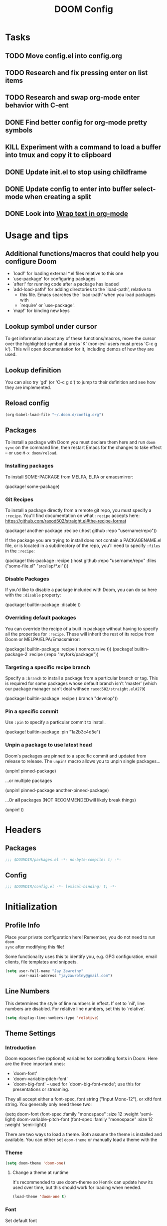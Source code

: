 #+TITLE: DOOM Config
#+PROPERTY: header-args :lexical yes :results silent
#+STARTUP: content


* Tasks
** TODO Move config.el into config.org
** TODO Research and fix pressing enter on list items
** TODO Research and swap org-mode enter behavior with C-ent
** DONE Find better config for org-mode pretty symbols
CLOSED: [2020-10-11 Sun 15:56]
** KILL Experiment with a command to load a buffer into tmux and copy it to clipboard
CLOSED: [2020-10-11 Sun 15:56]
** DONE Update init.el to stop using childframe
** DONE Update config to enter into buffer select-mode when creating a split
** DONE Look into [[file:~/org/roam/20201002230128-wrap_text_in_org_mode.org][Wrap text in org-mode]]


* Usage and tips

** Additional functions/macros that could help you configure Doom

- `load!' for loading external *.el files relative to this one
- `use-package' for configuring packages
- `after!' for running code after a package has loaded
- `add-load-path!' for adding directories to the `load-path', relative to
  - this file. Emacs searches the `load-path' when you load packages with
  - `require' or `use-package'.
- `map!' for binding new keys

** Lookup symbol under cursor

To get information about any of these functions/macros, move the cursor over
  the highlighted symbol at press 'K' (non-evil users must press 'C-c g k').
  This will open documentation for it, including demos of how they are used.

** Lookup definition

You can also try 'gd' (or 'C-c g d') to jump to their definition and see how
  they are implemented.

** Reload config
#+begin_src emacs-lisp :tangle no
(org-babel-load-file "~/.doom.d/config.org")
#+END_SRC

** Packages
To install a package with Doom you must declare them here and run ~doom sync~
on the command line, then restart Emacs for the changes to take effect -- or
use =M-x doom/reload=.


*** Installing packages
To install SOME-PACKAGE from MELPA, ELPA or emacsmirror:

#+BEGIN_EXAMPLE emacs-lisp
(package! some-package)
#+END_EXAMPLE

*** Git Recipes
To install a package directly from a remote git repo, you must specify a
~:recipe~. You'll find documentation on what ~:recipe~ accepts here:
https://github.com/raxod502/straight.el#the-recipe-format

#+BEGIN_EXAMPLE emacs-lisp
(package! another-package
 :recipe (:host github :repo "username/repo"))
#+END_EXAMPLE

If the package you are trying to install does not contain a PACKAGENAME.el
file, or is located in a subdirectory of the repo, you'll need to specify
~:files~ in the ~:recipe~:


#+BEGIN_EXAMPLE emacs-lisp
(package! this-package
 :recipe (:host github :repo "username/repo"
          :files ("some-file.el" "src/lisp/*.el")))
#+END_EXAMPLE

*** Disable Packages
If you'd like to disable a package included with Doom, you can do so here
with the ~:disable~ property:

#+BEGIN_EXAMPLE emacs-lisp
(package! builtin-package :disable t)
#+END_EXAMPLE

*** Overriding default packages
You can override the recipe of a built in package without having to specify
all the properties for ~:recipe~. These will inherit the rest of its recipe
from Doom or MELPA/ELPA/Emacsmirror:

#+BEGIN_EXAMPLE emacs-lisp
(package! builtin-package :recipe (:nonrecursive t))
(package! builtin-package-2 :recipe (:repo "myfork/package"))
#+END_EXAMPLE

*** Targeting a specific recipe branch
Specify a ~:branch~ to install a package from a particular branch or tag.
This is required for some packages whose default branch isn't 'master' (which
our package manager can't deal withsee =raxod502/straight.el#279=)

#+BEGIN_EXAMPLE emacs-lisp
(package! builtin-package :recipe (:branch "develop"))
#+END_EXAMPLE

*** Pin a specific commit
Use ~:pin~ to specify a particular commit to install.

#+BEGIN_EXAMPLE emacs-lisp
(package! builtin-package :pin "1a2b3c4d5e")
#+END_EXAMPLE


*** Unpin a package to use latest head
Doom's packages are pinned to a specific commit and updated from release to
release. The ~unpin!~ macro allows you to unpin single packages...

#+BEGIN_EXAMPLE example
(unpin! pinned-package)
#+END_EXAMPLE

...or multiple packages

#+BEGIN_EXAMPLE emacs-lisp
(unpin! pinned-package another-pinned-package)
#+END_EXAMPLE

...Or *all* packages (NOT RECOMMENDEDwill likely break things)

#+BEGIN_EXAMPLE emacs-lisp
(unpin! t)
#+END_EXAMPLE


* Headers

** Packages
#+begin_src emacs-lisp :tangle packages.el
;;; $DOOMDIR/packages.el -*- no-byte-compile: t; -*-
#+END_SRC

** Config
#+begin_src emacs-lisp
;;; $DOOMDIR/config.el -*- lexical-binding: t; -*-
#+END_SRC


* Initialization

** Profile Info
Place your private configuration here! Remember, you do not need to run ~doom
sync~ after modifying this file!
 
Some functionality uses this to identify you, e.g. GPG configuration, email
clients, file templates and snippets.

#+begin_src emacs-lisp
(setq user-full-name "Jay Zawrotny"
      user-mail-address "jayzawrotny@gmail.com")
#+END_SRC

** Line Numbers
This determines the style of line numbers in effect. If set to `nil', line
numbers are disabled. For relative line numbers, set this to `relative'.

#+begin_src emacs-lisp
(setq display-line-numbers-type 'relative)
#+END_SRC

** Theme Settings

*** Introduction

Doom exposes five (optional) variables for controlling fonts in Doom. Here are
the three important ones:

  + `doom-font'
  + `doom-variable-pitch-font'
  + `doom-big-font' -- used for `doom-big-font-mode'; use this for presentations or streaming.

They all accept either a font-spec, font string ("Input Mono-12"), or xlfd font
string. You generally only need these two:
#+BEGIN_EXAMPLE emacs-lisp
(setq
  doom-font                (font-spec :family "monospace" :size 12 :weight 'semi-light)
  doom-variable-pitch-font (font-spec :family "monospace" :size 12 :weight 'semi-light))
#+END_EXAMPLE

There are two ways to load a theme. Both assume the theme is installed and
available. You can either set =doom-theme= or manually load a theme with the

*** Theme

#+begin_src emacs-lisp
(setq doom-theme 'doom-one)
#+END_SRC

**** Change a theme at runtime

It's recommended to use doom-theme so Henrik can update how its used over time,
but this should work for loading when needed.

#+begin_src emacs-lisp :tangle no
(load-theme 'doom-one t)
#+END_SRC

*** Font

Set default font

#+begin_src emacs-lisp
(setq!
 doom-font                (font-spec :family "operator mono" :size 18 :weight 'medium)
 doom-variable-pitch-font "Bradley Hand-18:bold:normal")
#+END_SRC

Make line numbers brighter

#+begin_src emacs-lisp
(custom-set-faces!
  '(line-number
    :foreground "#888")
  '(line-number-current-line
    :foreground "#ebbd80"))
#+END_SRC



* General var Settings

- What can I say? I'm fussy.

#+begin_src emacs-lisp
(setq
 make-backup-files                   nil
 create-lockfiles                    nil
 uniquify-buffer-name-style          'post-forward-angle-brackets
 +ivy-buffer-preview                 t
 save-interprogram-paste-before-kill t
 enable-local-variables              :all
 evil-move-beyond-eol                t
 evil-split-window-below             t
 evil-vsplit-window-right            t)
#+END_SRC


* Org Initialization

- If you use `org' and don't want your org files in the default location below,
  change `org-directory'. It must be set before org loads!

#+begin_src emacs-lisp
(setq org-directory "~/org/roam")
#+END_SRC


* Utility Macros

** Lisp comment macro
- Similar to Clojure's. Lets you wrap any elisp code without eval'ing it.

#+begin_src emacs-lisp
(defmacro comment (&rest _)
  `nil)
#+END_SRC* Local config

** Sorting collections with reverse arg order for thread macros
#+begin_src emacs-lisp
(defun j/sort (pred errors)
  (sort errors pred))
#+END_SRC

** Get project name
#+begin_src emacs-lisp
(defun j/persp-name ()
  (or (safe-persp-name (get-current-persp))
      "main"))
#+END_SRC

** Run command and return output

#+begin_src emacs-lisp
(defun j/cmd (command &rest args)
  "Run a command and return output"
  (let* (;(args (mapcar #'shell-quote-argument (delq nil args)))
         (cmdstr (if args (apply #'format command args) command))
         (output (get-buffer-create " *cmd stdout*"))
         (errors (get-buffer-create " *cmd stderr*"))
         code)
    (message cmdstr)
    (unwind-protect
        (if (= 0 (setq code (quiet! (shell-command cmdstr output errors))))
            (with-current-buffer output
              (buffer-string))
          (error "[%d] %s $ %s (%s)"
                 code
                 cmdstr
                 (with-current-buffer errors
                   (buffer-string))
                 cmdstr))
      (and (kill-buffer output)
           (kill-buffer errors)))))
#+END_SRC


* Customizations

** Shell script packages :shell:package:

#+begin_src emacs-lisp :tangle packages.el
(package! fish-mode)
(package! elvish-mode)
;;(package! zsh-mode)
#+END_SRC

** SQL Indentation
#+begin_src emacs-lisp :tangle packages.el
(package! sql-indent)
#+END_SRC

** Hydra Paste Cycler
- Cycle through the kill ring on paste - only for p and P in normal mode

#+begin_src emacs-lisp
(defhydra hydra-paste
  (:color red
    :hint nil)
  "\n[%s(length kill-ring-yank-pointer)/%s(length kill-ring)] \
 [_C-j_/_C-k_] cycles through yanked text, [_p_/_P_] pastes the same text \
 above or below. Anything else exits."
  ("C-j" evil-paste-pop)
  ("C-k" evil-paste-pop-next)
  ("p"   evil-paste-after)
  ("P"   evil-paste-before))

(map!
  :after evil
  :nv [remap evil-paste-after] #'hydra-paste/evil-paste-after
  :nv [remap evil-paste-before] #'hydra-paste/evil-paste-before)
#+END_SRC

** Commenting with cmd-;
#+begin_src emacs-lisp
(map! :nv "s-;" #'comment-or-uncomment-region)
#+END_SRC


** Spacemacs window split bindings
#+begin_src emacs-lisp
(map! :map evil-window-map
      "/" #'evil-window-vsplit
      "-" #'evil-window-split
      "x" #'kill-buffer-and-window)
#+END_SRC

** Clojure

*** Install packages

#+begin_src emacs-lisp :tangle packages.el
; (package! anakondo)
(package! inf-clojure)
#+END_SRC

*** General config

#+begin_src emacs-lisp
(use-package! clojure-mode
  :custom (clojure-toplevel-inside-comment-form t))
#+END_SRC

*** Use Anakondo for static linting

#+begin_src emacs-lisp :tangle no
(use-package! anakondo
  :hook (clojure-mode . anakondo-minor-mode))
#+END_SRC

*** Lispy config

#+begin_src emacs-lisp
(map!
  :after lispy
  :map lispy-mode-map-lispy
  "[" #'lispy-brackets
  "]" #'lispy-right-nostring
  "}" #'lispy-right-nostring)

(map!
  :after lispy
  :mode lispy-mode
  :n "[" #'lispy-backward
  :n "]" #'lispy-forward)
#+END_SRC

** Org Config
#+begin_src emacs-lisp
(after! org
  (setq
   diary-file                            (concat org-directory "/diary")
   org-agenda-include-diary              nil
   org-agenda-file-regexp                "\\`[^.].*\\.org'\\|[0-9]+\\.org$"
   org-agenda-timegrid-use-ampm          t
   org-journal-dir                       (concat org-directory "/journal")
   org-journal-enable-agenda-integration nil
   org-journal-file-format               "%Y%m%d.org"
   org-journal-time-format               "%-l:%M%#p"
   org-journal-carryover-items           "TODO=\"TODO\"|TODO=\"STRT\"|TODO=\"HOLD\"")
  (setq! org-agenda-files (list org-journal-dir)))
#+END_SRC

** Org Use TAB to cycle through visibility states of current subtree
#+begin_src emacs-lisp
(after! evil-org
  (remove-hook 'org-tab-first-hook #'+org-cycle-only-current-subtree-h))
#+END_SRC

** Save frame on quit; restore on load
*** Saves drame dimensions on quit
#+begin_src emacs-lisp :tangle no
(doom-store-put 'last-frame-size
                (list (frame-position)
                      (frame-width)
                      (frame-height)
                      (frame-parameter nil 'fullscreen)))

(defun save-frame-dimensions ()
  (doom-store-put 'last-frame-size
                  (list (frame-position)
                        (frame-width)
                        (frame-height)
                        (frame-parameter nil 'fullscreen))))

(add-hook 'kill-emacs-hook #'save-frame-dimensions)

#+END_SRC
*** Restore frame dimensions on load
#+begin_src emacs-lisp :tangle no
(when-let (dims (doom-store-get 'last-frame-size))
  (when (eq (length dims) 4)
    (cl-destructuring-bind ((left . top) width height fullscreen) dims
      (setq initial-frame-alist
        (append initial-frame-alist
          `((left . ,left)
             (top . ,top)
             (width . ,width)
             (height . ,height)
             (fullscreen . ,fullscreen)))))))
#+END_SRC

** JavaScript

*** Settings

*NOTE:* Relies on editorconfig package

#+begin_src emacs-lisp
(use-package! js2-mode
  :config
  (setq
    js2-basic-offset 2
    js-expr-indent-offset -2
    js-chain-indent t))
#+END_SRC

** Delete current buffer file

Borrowed from spacemacs

#+begin_src emacs-lisp
(defun delete-current-buffer-file ()
  "Removes file connected to current buffer and kills buffer."
  (interactive)
  (let ((filename (buffer-file-name))
         (buffer (current-buffer)))
    (if (not (and filename (file-exists-p filename)))
      (ido-kill-buffer)
      (when (yes-or-no-p "Are you sure you want to delete this file? ")
        (delete-file filename t)
        (kill-buffer buffer)
        (when (and (configuration-layer/package-usedp 'projectile)
                (projectile-project-p))
          (call-interactively #'projectile-invalidate-cache))
        (message "File '%s' successfully removed" filename)))))
#+END_SRC

** Rename current buffer file

Borrowed this from spacemacs but uses current name as default

#+begin_src emacs-lisp
(defun rename-current-buffer-file ()
  "Renames current buffer and file it is visiting."
  (interactive)
  (let ((name (buffer-name))
        (filename (buffer-file-name)))
    (if (not (and filename (file-exists-p filename)))
        (error "Buffer '%s' is not visiting a file!" name)
      (let* ((prev-name (file-name-nondirectory filename))
             (dir (file-name-directory filename))
             (new-name (read-file-name "New name: (M-n prev file)" dir prev-name nil nil)))
        (cond ((get-buffer new-name)
               (error "A buffer named '%s' already exists!" new-name))
              (t
               (let ((dir (file-name-directory new-name)))
                 (when (and (not (file-exists-p dir)) (yes-or-no-p (format "Create directory '%s'?" dir)))
                   (make-directory dir t)))
               (rename-file filename new-name 1)
               (rename-buffer new-name)
               (set-visited-file-name new-name)
               (set-buffer-modified-p nil)
               (when (fboundp 'recentf-add-file)
                 (recentf-add-file new-name)
                 (recentf-remove-if-non-kept filename))
               (when (and (configuration-layer/package-usedp 'projectile)
                          (projectile-project-p))
                 (call-interactively #'projectile-invalidate-cache))
               (message "File '%s' successfully renamed to '%s'" name (file-name-nondirectory new-name))))))))
#+END_SRC

** Copy project path

#+begin_src emacs-lisp
(defun copy-project-path ()
  "Copies the current buffer path from the project root to copy a relative path"
  (interactive)
  (let* ((file-path (buffer-file-name))
         (project-path (or (doom-project-root) ""))
         (rel-path (replace-regexp-in-string (regexp-quote project-path) "" file-path nil 'literal)))
    (kill-new rel-path)))
#+END_SRC

** Zoom font size

Based on the hydra demo zoom example

#+begin_src emacs-lisp
(map!
  :leader
  :desc "Font zoom" "z" #'+hydra/text-zoom/body)
#+END_SRC

** Flycheck

Make the flycheck messages easier to read\distinguish from surrounding code

*** Font customization

#+begin_src emacs-lisp
(custom-set-faces!
  '(popup-tip-face
     :background "#FD6D6E" :foreground "black"
     :weight normal :slant oblique
     :height 120)
  '(flycheck-posframe-face
     :weight normal :slant oblique)
  '(flycheck-posframe-warning-face
     :background "#ECBE7B" :foreground "black")
  '(flycheck-posframe-info-face
     :background "#7EAF54" :foreground "black")
  '(flycheck-posframe-error-face
     :background "#FD6D6E" :foreground "black"))
#+END_SRC

*** Format regular flycheck errors

#+begin_src emacs-lisp
(defun j/format-flycheck-message (msg)
  (concat
    " "
    flycheck-popup-tip-error-prefix
    (flycheck-error-format-message-and-id msg)
    " "))

(defun j/flycheck-errors->string (errors)
  "Formats ERRORS messages for display. Pads left and right of message with a space"
  (let ((messages (->> errors
                       (delete-dups)
                       (mapcar #'j/format-flycheck-message)
                       (j/sort #'identity))))
    (mapconcat 'identity messages "\n")))

(defadvice! j/format-flycheck-popup (errors)
  "Add padding to errors"
  :override #'flycheck-popup-tip-format-errors
  (-> errors
    (j/flycheck-errors->string)
    (propertize 'face 'popup-tip-face)))
#+END_SRC

*** Format childframe errors

#+begin_src emacs-lisp
(defadvice! j/flycheck-posframe-format-error (err)
  "Pads error message"
  :override #'flycheck-posframe-format-error
  (propertize (concat
                " "
                (flycheck-posframe-get-prefix-for-error err)
                (flycheck-error-format-message-and-id err)
                " ")
    'face
    `(:inherit ,(flycheck-posframe-get-face-for-error err))) )
#+END_SRC

** Evil Lisp State

*** Install package

#+begin_src emacs-lisp :tangle packages.el
(package! evil-lisp-state)
#+END_SRC

*** Wrap/Unwrap Comment Command

**** Unwrap

#+begin_src emacs-lisp
(defun unwrap-comment ()
  "Unwrap sexp (comment ...)"
  (interactive)
  (save-excursion
    (forward-char)
    (beginning-of-sexp)
    (let ((line (string-trim (thing-at-point 'line))))
      (if (equal line "(comment")
        (cl-destructuring-bind (beg . end) (bounds-of-thing-at-point 'line)
          (lispyville-join beg end)
          (sp-backward-sexp)
          (sp-backward-sexp)))
      (sp-unwrap-sexp)
      (sp-kill-sexp)
      (indent-sexp))))
#+END_SRC

**** Wrap

#+begin_src emacs-lisp
(defun wrap-comment ()
  "Wrap sexp in (comment ...) and indent it"
  (interactive)
  (let ((sexp (save-excursion
                (sexp-at-point))))
    (if (or (eq sexp 'comment)
            (eq (car sexp) 'comment))
      (unwrap-comment)
      (sp-wrap-with-pair "(")
      (insert "comment\n")
      (indent-for-tab-command)
      (evil-first-non-blank))))

#+END_SRC

*** Use package
#+begin_src emacs-lisp
(use-package! evil-lisp-state
  :init
  (setq evil-lisp-state-global t)
  :config
  (map!
    :map evil-lisp-state-map
    ";" (evil-lisp-state-enter-command wrap-comment))
  (map! :leader :desc "Lisp" "k" evil-lisp-state-map))
#+END_SRC

*** Modeline

Create a purple state color for the modeline when in lisp-state

#+begin_src emacs-lisp
(after! doom-modeline
  (custom-set-faces!
    '(doom-modeline-evil-operator-state :foreground "#FF9F9E")))
#+end_src

#+begin_src emacs-lisp :tangle no
(defsubst j/doom-modeline--evil ()
  "The current evil state. Requires `evil-mode' to be enabled."
  (when (bound-and-true-p evil-local-mode)
    (doom-modeline--modal-icon
     (let ((tag (evil-state-property evil-state :tag t)))
       (if (stringp tag) tag (funcall tag)))
     (cond
      ((evil-normal-state-p)   'doom-modeline-evil-normal-state)
      ((evil-emacs-state-p)    'doom-modeline-evil-emacs-state)
      ((evil-lisp-state-p)     'doom-modeline-evil-emacs-state)
      ((evil-insert-state-p)   'doom-modeline-evil-insert-state)
      ((evil-motion-state-p)   'doom-modeline-evil-motion-state)
      ((evil-visual-state-p)   'doom-modeline-evil-visual-state)
      ((evil-operator-state-p) 'doom-modeline-evil-operator-state)
      ((evil-vterm-state-p)    'error)
      ((evil-replace-state-p)  'doom-modeline-evil-replace-state)
      (t                       'doom-modeline-evil-normal-state))
     (evil-state-property evil-state :name t))))

(after! (evil-lisp-state doom-modeline)
  (doom-modeline-def-segment modals
    "Displays modal editing states, including `evil', `overwrite', ... etc."
    (let* ((evil (j/doom-modeline--evil))
           (ow (doom-modeline--overwrite))
           (vsep (doom-modeline-vspc))
           (sep (and (or evil ow) (doom-modeline-spc))))
      (concat sep
              (and evil (concat evil (and ow vsep)))
              (and ow (concat ow))
              sep))))
#+END_SRC

Color the cursor in evil-lisp-state

#+begin_src emacs-lisp :tangle no
(defun j/evil-state-fg (state)
  (let ((sym (intern (concat "doom-modeline-evil-" state "-state"))))
    (face-foreground sym nil t)))

(add-hook! 'doom-load-theme-hook
    (defun j/theme-evil-cursors ()
      (setq
       evil-insert-state-cursor   (list 'bar (j/evil-state-fg "insert"))
       evil-normal-state-cursor   (list 'box (j/evil-state-fg "normal"))
       evil-visual-state-cursor   (list 'box (j/evil-state-fg "visual"))
       evil-operator-state-cursor (list 'box (j/evil-state-fg "operator"))
       evil-lisp-state-cursor     (list 'box (j/evil-state-fg "emacs"))
       evil-vterm-state-cursor    (list 'box (face-foreground 'error nil t)))))
#+end_src

** Relabel keys in the which-key menu

The which-key menu can sometimes display too long of names which causes them to
be truncated.

#+begin_src emacs-lisp
(after! which-key
  (add-to-list
    'which-key-replacement-alist
    '((nil . "evil-lisp-state-") . (nil . "")))
  (add-to-list
    'which-key-replacement-alist
    '((nil . "evil-mc-") . (nil . "")))
  (add-to-list
    'which-key-replacement-alist
    '((nil . "+multiple-cursors/") . (nil . ""))))
#+END_SRC

** Create new workspace with name prompt, cancel on exit

After creating a workspace prompt to rename. Anon workspaces are not a
fun surprise.

*** Trigger an early load of workspace autoload functions
#+begin_src emacs-lisp
(after! persp-mode
  (+workspace-current-name))
#+END_SRC

*** Advise workspace-new to prompt for name and delete if bad one is generated
#+begin_src emacs-lisp
(defadvice! j/workspace-new (workspace-new &optional _ clone-p)
  "Prompt for workspace name after creating the workspace, delete if no name entered"
  :around #'+workspace/new
  (interactive "iP")
  (let ((name (read-string "Workspace name: "
                           (format "#%s" (+workspace--generate-id)))))
    (when name
      (funcall workspace-new name clone-p))))
#+END_SRC

** Indent guides

*** Show only the active guide

#+begin_src emacs-lisp :tangle no
(defun j/active-guide (level responsive display)
  (when (eq responsive 'top)
    (highlight-indent-guides--highlighter-default
      level responsive display)))
#+END_SRC

*** Settings
#+begin_src emacs-lisp :tangle no
(after! highlight-indent-guides
  (setq!
    highlight-indent-guides-auto-enabled         nil
    highlight-indent-guides-responsive           'top
    highlight-indent-guides-delay                0
    highlight-indent-guides-highlighter-function 'j/active-guide)
  (custom-set-faces!
    '(highlight-indent-guides-top-character-face
       :foreground "#DE5356")))
#+END_SRC

*** Hide guides in lisp and clojure modes

#+begin_src emacs-lisp :tangle no
(add-hook! '(lisp-mode-hook emacs-lisp-mode-hook clojure-mode-hook)
    (defun +disable-indent-guides-in-lisp ()
      (highlight-indent-guides-mode -1)))
#+END_SRC


** Tramp
Set shell to bash for simplicity
#+begin_src emacs-lisp
(after! tramp
  ;; (setenv "SHELL" "/usr/local/bin/fish")
  (setq tramp-default-method "sshx"))
#+END_SRC

** Send to Tmux Session

*** Send text to tmux

#+begin_src emacs-lisp
(defun j/tmux-run (command &optional append-return)
  "Run COMMAND in tmux. If NORETURN is non-nil, send the commands as keypresses
but do not execute them."
  (interactive "P")
  (let* (;; (cmd (concat command (when append-return "\r\n")))
         (cmd command)
         (session (j/tmux-select-get-session))
         (tmp (make-temp-file "emacs-send-tmux" nil nil cmd)))
    ;; (message "tmux-run: text %s" cmd)
    (unwind-protect
        (progn
          (message "tmux-run")
          (message "%s" cmd)
          (message "---")
          (j/cmd "tmux load-buffer %s" tmp)
          (j/cmd "tmux paste-buffer -dpr -t %s;" session)
          (when append-return
            (j/cmd "tmux send-keys -t %s Enter;" session))
          )
      (delete-file tmp))))
#+END_SRC

*** Select tmux session

**** Get sessions from tmux

#+begin_src emacs-lisp
(defun j/tmux-sessions ()
  "Returns a lit of active tmux-sessions"
  (-> (j/cmd "tmux list-sessions %s %s" "-F" (s-wrap "#S" "\""))
    (split-string nil nil)))

(defun j/tmux-select-session ()
  "Select and update a tmux session associated with the persp"
  (interactive)
  (let* ((sessions (j/tmux-sessions))
         (persp-key (intern (j/persp-name))))
    (ivy-read "Select tmux session: " sessions
              :history j/tmux-history
              :initial-input (plist-get j/tmux-sessions persp-key)
              :action (lambda (session)
                        (setq j/tmux-sessions
                              (plist-put j/tmux-sessions persp-key session))))))
#+END_SRC

**** API to set a shared target tmux session

#+begin_src emacs-lisp
(defun j/tmux-select-get-session ()
  "Get the tmux session for the given persp or select a new one"
  (interactive)
  (let* ((persp-key (intern (j/persp-name)))
         (session   (plist-get j/tmux-sessions persp-key)))
    (if session
        session
        (j/tmux-select-session))))
#+END_SRC
*** Send Region

#+begin_src emacs-lisp
(defun j/tmux-send-region (beg end &optional append-return)
  "Send region to tmux."
  (interactive "rP")
  (j/tmux-run (buffer-substring-no-properties beg end)
              append-return))
#+END_SRC
*** Send Paragraph

#+begin_src emacs-lisp
(defun j/tmux-send-paragraph ()
  "Send current paragraph to the selected tmux session"
  (interactive)
  (cl-destructuring-bind (beg . end)
      (bounds-of-thing-at-point 'paragraph)
    (j/tmux-send-region beg end t)))
#+END_SRC

*** Send org-mode src-block

#+begin_src emacs-lisp
(defun j/tmux-send-src-block ()
  "Send current src block to selected tmux session"
  (interactive)
  (org-babel-when-in-src-block
   (let* ((info (org-babel-get-src-block-info))
          (body (nth 1 info)))
     (j/tmux-run body t))))
#+END_SRC
*** Bindings
#+begin_src emacs-lisp
(after! persp-mode
  (setq j/tmux-sessions '()
        j/tmux-history '())
  (map! :leader
        (:prefix ("e" . "tmux")
         :desc "select-session"      "s" #'j/tmux-select-session
         :desc "tmux-send-region"    "r" #'j/tmux-send-region
         :desc "tmux-send-paragraph" "p" #'j/tmux-send-paragraph
         :desc "tmux-send-src-block" "e" #'j/tmux-send-src-block)))
#+END_SRC


** Navigation in tmux tty

*** Install tmux-pane
#+begin_src emacs-lisp :tangle packages.el
(package! tmux-pane)
#+END_SRC

*** Configuration
#+begin_src emacs-lisp
(use-package! tmux-pane
  :config
  (tmux-pane-mode)
  (map! :leader
        (:prefix ("v" . "tmux pane")
          :desc "Open vpane" :nv "o" #'tmux-pane-open-vertical
          :desc "Open hpane" :nv "h" #'tmux-pane-open-horizontal
          :desc "Open hpane" :nv "s" #'tmux-pane-open-horizontal
          :desc "Open vpane" :nv "v" #'tmux-pane-open-vertical
          :desc "Close pane" :nv "c" #'tmux-pane-close
          :desc "Rerun last command" :nv "r" #'tmux-pane-rerun))
  (map! :leader
        (:prefix "t"
          :desc "vpane" :nv "v" #'tmux-pane-toggle-vertical
          :desc "hpane" :nv "h" #'tmux-pane-toggle-horizontal))
  (map! :map org-mode-map
        :after org
        :n "C-k" #'tmux-pane-omni-window-up
        :n "C-j" #'tmux-pane-omni-window-down))
#+END_SRC


** VTerm

*** Key functions
#+begin_src emacs-lisp
(defun vterm-send-esc ()
  (interactive)
  (vterm-send "ESC"))

(defun vterm-send-colon ()
  (interactive)
  (vterm-send ":"))

(defun vterm-exit ()
  (interactive)
  (evil-normal-state))

(defun vterm-enter (&rest _)
  (interactive)
  (evil-vterm-state))

(defun vterm-quit ()
  (interactive)
  (evil-window-mru)
  (vterm-exit))
#+END_SRC

*** Bindings
#+begin_src emacs-lisp
(after! evil
  (map! "C-`" #'+vterm/toggle))

(after! vterm
  (map!
    :map vterm-mode-map
    "C-c <escape>" #'vterm-exit
    "C-c q"        #'vterm-quit
    "C-c x"        #'vterm-send-C-x
    "C-c C-d"      #'vterm-send-C-d
    "C-c :"        #'vterm-send-colon
    "C-h"          #'vterm-send-C-h
    "C-u"          #'vterm-send-C-u
    "C-]"          (cmd!! #'vterm-send-key "^]" t nil t)
    "C-^"          (cmd!! #'vterm-send-key "^" t nil t)))
#+END_SRC

*** Change the target vterm folder based on the file
#+begin_src emacs-lisp
(defun vterm-buffer-change ()
  (when (derived-mode-p 'vterm-mode)
    (vterm-enter)))

(defadvice! j/vterm-project-root (toggle-vterm arg)
  "Change vterm directory project root"
  :around #'+vterm/toggle
  (let* ((default-directory (or (doom-project-root)
                              default-directory)))
    (funcall toggle-vterm arg)))
#+END_SRC
*** vterm hooks
#+begin_src emacs-lisp
(after! vterm
  (evil-define-state vterm
    "Evil vterm state.
    Used to signify when in vterm mode"
    :tag " <T> "
    :suppress-keymap t)
  (map-keymap
    (lambda (key cmd) (define-key evil-vterm-state-map (vector key) cmd))
    vterm-mode-map)
  (add-hook! 'buffer-list-update-hook #'vterm-buffer-change)
  (add-hook! 'evil-insert-state-entry-hook #'vterm-buffer-change)
  (evil-set-initial-state 'vterm-mode 'vterm))
#+END_SRC


** Org-Roam
*** Unpin org-roam

#+begin_src emacs-lisp :tangle packages.el
(unpin! org-roam)
#+end_src

*** Set mode hooks, customze directory, bind keys
#+begin_src emacs-lisp
(use-package! org-roam
  :defer t
  :hook
  (after-init . org-roam-mode)
  :custom
  (org-roam-directory org-directory)
  (org-roam-tag-sources '(prop all-directories))
  :bind (:map org-roam-mode-map
         (("C-c n l" . org-roam)
          ("C-c n f" . org-roam-find-file)
          ("C-c n g" . org-roam-graph))
         :map org-mode-map
         (("C-c n i" . org-roam-insert))
         (("C-c n I" . org-roam-insert-immediate))))
#+END_SRC
*** Capture templates
#+begin_src emacs-lisp
(after! org-roam
  (setq! org-roam-capture-templates
   (list
    '("d" "default" plain (function org-roam--capture-get-point)
      "%?"
      :file-name "${dir}%<%Y%m%d%H%M%S>-${slug}"
      :head "#+title: ${title}\n"
      :unnarrowed t))))
#+END_SRC

*** Create org-roam files in tag directories
**** Capture
#+begin_src emacs-lisp
(defadvice! j/org-roam-capture (&optional goto keys)
  "Launches an `org-capture` process for a new existing note.
This uses the templates defined at `org-roam-capture-templates`.
Arguments GOTO and KEYS see `org-capture`."
  :override #'org-roam-capture
  (interactive "P")
  (unless org-roam-mode (org-roam-mode))
  (let* ((completions (org-roam--get-title-path-completions))
         (title-with-keys (org-roam-completion--completing-read "File: "
                                                                completions))
         (res (cdr (assoc title-with-keys completions)))
         (title (or (plist-get res :title) title-with-keys))
         (tags (split-string title "/"))
         (title (car (last tags)))
         (dir (string-join (butlast tags) "/"))
         (dir (if (string-blank-p dir) "" (concat dir "/")))
         (file-path (plist-get res :path)))
    (let ((org-roam-capture--info (list (cons 'title title)
                                        (cons 'slug (funcall org-roam-title-to-slug-function title))
                                        (cons 'file file-path)
                                        (cons 'dir dir)))
          (org-roam-capture--context 'capture))
      (condition-case err
          (org-roam-capture--capture goto keys)
        (error (user-error "%s.  Please adjust `org-roam-capture-templates'"
                           (error-message-string err)))))))
#+END_SRC


**** Find File
#+begin_src emacs-lisp
(defadvice! j/org-roam-find-file (&optional initial-prompt completions filter-fn no-confirm)
  "launches org-roam-find-file but supports creating notes in subdirectories"
  :override #'org-roam-find-file
  (interactive)
  (unless org-roam-mode (org-roam-mode))
  (let* ((completions (funcall (or filter-fn #'identity)
                               (or completions (org-roam--get-title-path-completions))))
         (title-with-tags (if no-confirm
                              initial-prompt
                            (org-roam-completion--completing-read "File: " completions
                                                                  :initial-input initial-prompt)))
         (res (cdr (assoc title-with-tags completions)))
         (title title-with-tags)
         (tags (split-string title "/"))
         (title (car (last tags)))
         (dir (string-join (butlast tags) "/"))
         (dir (if (string-blank-p dir) "" (concat dir "/")))
         (file-path (plist-get res :path)))
    (if file-path
        (org-roam--find-file file-path)
      (let ((org-roam-capture--info `((title . ,title)
                                      (slug  . ,(funcall org-roam-title-to-slug-function title))
                                      (dir   . ,dir)))
            (org-roam-capture--context 'title))
        (setq org-roam-capture-additional-template-props (list :finalize 'find-file))
        (org-roam-capture--capture)))))
#+END_SRC

**** Insert
#+begin_src emacs-lisp
(defadvice! j/org-roam-insert (&optional lowercase completions filter-fn description link-type)
  "launches org-roam-insert but supports creating notes in subdirectories"
  :override #'org-roam-insert
  (interactive "P")
  (unless org-roam-mode (org-roam-mode))
  (unwind-protect
      ;; Group functions together to avoid inconsistent state on quit
      (atomic-change-group
        (let* (region-text
               beg end
               (_ (when (region-active-p)
                    (setq beg (set-marker (make-marker) (region-beginning)))
                    (setq end (set-marker (make-marker) (region-end)))
                    (setq region-text (buffer-substring-no-properties beg end))))
               (completions (--> (or completions
                                     (org-roam--get-title-path-completions))
                                 (if filter-fn
                                     (funcall filter-fn it)
                                   it)))
               (title-with-tags (org-roam-completion--completing-read "File: " completions
                                                                      :initial-input region-text))
               (res (cdr (assoc title-with-tags completions)))
               (title (or (plist-get res :title)
                          title-with-tags))
               (tags (split-string title "/"))
               (title (car (last tags)))
               (dir (string-join (butlast tags) "/"))
               (dir (if (string-blank-p dir) "" (concat dir "/")))
               (target-file-path (plist-get res :path))
               (description (or description region-text title))
               (description (if lowercase
                                (downcase description)
                              description)))
          (cond ((and target-file-path
                      (file-exists-p target-file-path))
                 (when region-text
                   (delete-region beg end)
                   (set-marker beg nil)
                   (set-marker end nil))
                 (insert (org-roam-format-link target-file-path description link-type)))
                (t
                 (let ((org-roam-capture--info `((title . ,title-with-tags)
                                                 (dir   . ,dir)
                                                 (slug . ,(funcall org-roam-title-to-slug-function title))))
                       (org-roam-capture--context 'title))
                   (setq org-roam-capture-additional-template-props (list :region (org-roam-shield-region beg end)
                                                                          :insert-at (point-marker)
                                                                          :link-type link-type
                                                                          :link-description description
                                                                          :finalize 'insert-link))
                   (org-roam-capture--capture))))
          res))
    (deactivate-mark)) ;; Deactivate the mark on quit since `atomic-change-group' prevents it
  )
#+END_SRC

** Org-Roam-Server

*** Install package
#+begin_src emacs-lisp :tangle no
(package! org-roam-server)
#+END_SRC

*** Configuration
Some customizations are coming from Tecosaurs config as well as the
org-roam-server readme

#+begin_src emacs-lisp :tangle no
(after! org-roam-server
  (setq org-roam-server-host "0.0.0.0"
        org-roam-server-port 8989
        org-roam-server-authenticate nil
        org-roam-server-export-inline-images t
        org-roam-server-serve-files t
        org-roam-server-served-file-extensions '("pdf" "mp4" "ogv")
        org-roam-server-network-poll t
        org-roam-server-network-arrows nil
        org-roam-server-network-label-truncate t
        org-roam-server-network-label-truncate-length 60
        org-roam-server-network-label-wrap-length 20))
#+END_SRC



** Theme preview
Automatically loads the theme as you navigate as =C-spc= doesn't seem to work in
tty mode. There may be a bug in one of the themes that breaks previewing other themes.

#+begin_src emacs-lisp :tangle no
(defadvice! j/counsel-load-theme ()
  "Automatically cycles through themes. Forward to `load-theme'.
Usable with `ivy-resume', `ivy-next-line-and-call' and
`ivy-previous-line-and-call'."
  :override #'counsel-load-theme
  (interactive)
  (let ((current-theme (symbol-name doom-theme)))
    (ivy-read "Load custom theme: "
              (mapcar 'symbol-name
                      (custom-available-themes))
              :preselect current-theme
              :action #'counsel-load-theme-action
              :update-fn (lambda (&rest args)
                           (counsel-load-theme-action (ivy-state-current
                                                       ivy-last)))
              :unwind (lambda (&rest args)
                        (let ((preview-theme (symbol-name doom-theme)))
                          (when (not (equal current-theme preview-theme))
                            (counsel-load-theme-action current-theme))))
              :caller 'counsel-load-theme)))
#+END_SRC



** Improve org-mode formatting
From https://tecosaur.github.io/emacs-config/config.html#org-mode

*** Additional packages
#+begin_src emacs-lisp :tangle packages.el
;; (package! org-pretty-table-mode
;;  :recipe (:host github :repo "Fuco1/org-pretty-table"))
;; (package! org-pretty-tags)
(package! ox-gfm)
(package! org-graph-view
  :recipe (:host github
           :repo "alphapapa/org-graph-view"))
#+END_SRC


*** Configure org-mode
#+begin_src emacs-lisp
(setq
 org-hide-leading-stars                          t
 org-hide-emphasis-markers                       t
 org-use-property-inheritance                    t
 org-log-done                                    'time
 org-list-allow-alphabetical                     t
 org-export-in-background                        t
 org-catch-invisible-edits                       'smart
 org-indent-indentation-per-level                2
 org-adapt-indentation                           nil
 org-indent-mode-turns-off-org-adapt-indentation t
 org-indent-mode-turns-on-hiding-stars           t
 org-re-reveal-root                              "https://cdn.jsdelivr.net/npm/reveal.js"
 org-babel-default-header-args                   '((:session .  "none")
                                                   (:results .  "replace")
                                                   (:exports .  "code")
                                                   (:cache   .  "no")
                                                   (:noweb   .  "no")
                                                   (:hlines  .  "no")
                                                   (:tangle  .  "no")
                                                   (:comments . "link")))
#+END_SRC

*** Configure org-superstar to change org-mode bullets

#+begin_src emacs-lisp
(use-package! org-superstar
  :after org
  :config
  (setq org-superstar-remove-leading-stars t)
  ;(setq org-superstar-headline-bullets-list '("⠁" "⠃" "⠇" "⠏" "⠟" "⠿"))
  ;(setq org-superstar-headline-bullets-list '("𐄇" "𐄈" "𐄉" "𐄊" "𐄋" "𐄌" "𐄍" "𐄎" "𐄏"))
  ;(setq org-superstar-headline-bullets-list '("჻"))
  ;(setq org-superstar-headline-bullets-list '("#"))
  ;(setq org-superstar-headline-bullets-list '("∮" "∯" "∰" "∫" "∬" "∭" "⨌"))
  (setq org-superstar-headline-bullets-list '("♚" "♛" "♝" "♞" "♜" "⊱"))
  (setq org-superstar-item-bullet-alist
        '((?+ . ?•)
          (?* . ?➤)
          (?- . ?–)))
  (org-superstar-restart))
#+END_SRC


*** Disable visual-line-mode and enable auto-fill-mode
:PROPERTIES:
:ID:       78b70e5d-729f-4b1c-bf90-3e603a60cf74
:END:

#+begin_src emacs-lisp
(remove-hook 'text-mode-hook #'visual-line-mode)
#+END_SRC

Add auto-fill-mode to text mode files
#+begin_src emacs-lisp
(add-hook 'text-mode-hook #'auto-fill-mode)
#+END_SRC

*** Spellcheck

#+begin_src emacs-lisp
(after! org (add-hook 'org-mode-hook 'turn-on-flyspell))
#+END_SRC

*** Change enter in org-mode

**** Defines a function to see what we are descendant of, useful for checking context

#+begin_src emacs-lisp
(after! org
  (defun unpackaged/org-element-descendant-of (type element)
    "Return non-nil if ELEMENT is a descendant of TYPE.
TYPE should be an element type, like `item' or `paragraph'.
ELEMENT should be a list like that returned by `org-element-context'."
    ;; MAYBE: Use `org-element-lineage'.
    (when-let* ((parent (org-element-property :parent element)))
      (or (eq type (car parent))
          (unpackaged/org-element-descendant-of type parent)))))
#+END_SRC

**** Do-what-I-mean enter behavior

:PROPERTIES:
:VISIBILITY: folded
:END:
#+begin_src emacs-lisp
;;;###autoload
(after! org
  (defun unpackaged/org-return-dwim (&optional default)
    "A helpful replacement for `org-return-indent'.  With prefix, call `org-return-indent'.

On headings, move point to position after entry content.  In
lists, insert a new item or end the list, with checkbox if
appropriate.  In tables, insert a new row or end the table."
    ;; Inspired by John Kitchin: http://kitchingroup.cheme.cmu.edu/blog/2017/04/09/A-better-return-in-org-mode/
    (interactive "P")
    (if default
        (org-return t)
      (cond
       ;; Act depending on context around point.

       ;; NOTE: I prefer RET to not follow links, but by uncommenting this block, links will be
       ;; followed.

       ;; ((eq 'link (car (org-element-context)))
       ;;  ;; Link: Open it.
       ;;  (org-open-at-point-global))

       ((org-at-heading-p)
        ;; Heading: Move to position after entry content.
        ;; NOTE: This is probably the most interesting feature of this function.
        (let ((heading-start (org-entry-beginning-position)))
          (goto-char (org-entry-end-position))
          (cond ((and (org-at-heading-p)
                      (= heading-start (org-entry-beginning-position)))
                 ;; Entry ends on its heading; add newline after
                 (end-of-line)
                 (insert "\n\n"))
                (t
                 ;; Entry ends after its heading; back up
                 (forward-line -1)
                 (end-of-line)
                 (when (org-at-heading-p)
                   ;; At the same heading
                   (forward-line)
                   (insert "\n")
                   (forward-line -1))
                 ;; FIXME: looking-back is supposed to be called with more arguments.
                 (while (not (looking-back (rx (repeat 3 (seq (optional blank) "\n")))))
                   (insert "\n"))
                 (forward-line -1)))))

       ((org-at-item-checkbox-p)
        ;; Checkbox: Insert new item with checkbox.
        (org-insert-todo-heading nil))

       ((org-in-item-p)
        ;; Plain list.  Yes, this gets a little complicated...
        (let ((context (org-element-context)))
          (if (or (eq 'plain-list (car context))  ; First item in list
                  (and (eq 'item (car context))
                       (not (eq (org-element-property :contents-begin context)
                                (org-element-property :contents-end context))))
                  (unpackaged/org-element-descendant-of 'item context))  ; Element in list item, e.g. a link
              ;; Non-empty item: Add new item.
              (org-insert-item)
            ;; Empty item: Close the list.
            ;; TODO: Do this with org functions rather than operating on the text. Can't seem to find the right function.
            (delete-region (line-beginning-position) (line-end-position))
            (insert "\n"))))

       ((when (fboundp 'org-inlinetask-in-task-p)
          (org-inlinetask-in-task-p))
        ;; Inline task: Don't insert a new heading.
        (org-return t))

       ((org-at-table-p)
        (cond ((save-excursion
                 (beginning-of-line)
                 ;; See `org-table-next-field'.
                 (cl-loop with end = (line-end-position)
                          for cell = (org-element-table-cell-parser)
                          always (equal (org-element-property :contents-begin cell)
                                        (org-element-property :contents-end cell))
                          while (re-search-forward "|" end t)))
               ;; Empty row: end the table.
               (delete-region (line-beginning-position) (line-end-position))
               (org-return t))
              (t
               ;; Non-empty row: call `org-return-indent'.
               (org-return t))))
       (t
        ;; All other cases: call `org-return-indent'.
        (org-return t))))))
#+END_SRC

**** Remap the enter key in evil-org-mode-map
#+begin_src emacs-lisp :tangle no
(map!
 :after      evil-org
 :map        evil-org-mode-map
 :i [return] #'unpackaged/org-return-dwim)
#+END_SRC


*** Youtube preview links in exports
#+begin_src emacs-lisp
(after! org
  (org-link-set-parameters "yt" :export #'+org-export-yt)
  (defun +org-export-yt (path desc backend _com)
    (cond ((org-export-derived-backend-p backend 'html)
           (format "<iframe width='440' \
height='335' \
src='https://www.youtube.com/embed/%s' \
frameborder='0' \
allowfullscreen>%s</iframe>" path (or "" desc)))
          ((org-export-derived-backend-p backend 'latex)
           (format "\\href{https://youtu.be/%s}{%s}" path (or desc "youtube")))
          (t (format "https://youtu.be/%s" path)))))
#+END_SRC



*** Make org tables prettier
#+begin_src emacs-lisp
(setq! global-org-pretty-table-mode t)
#+END_SRC



*** Make headings bigger
#+begin_src emacs-lisp
(custom-set-faces!
  '(outline-1 :weight regular :height 1.4)
  '(outline-2 :weight regular :height 1.3)
  '(outline-3 :weight regular :height 1.2)
  '(outline-4 :weight regular :height 1.1)
  '(outline-5 :weight semi-bold :height 1.06)
  '(outline-6 :weight semi-bold :height 1.03)
  '(outline-8 :weight semi-bold)
  '(outline-9 :weight semi-bold))

(after! org
  (custom-set-faces!
    '(org-document-title :height 1.4)))

#+END_SRC


*** Symbols

See https://tecosaur.github.io/emacs-config/config.html#symbols for more symbols with ligatures enabled

#+begin_src emacs-lisp
(after! org
  (set-ligatures! 'org-mode
                  :merge t
                  :checkbox      "[ ]"
                  :pending       "[-]"
                  :checkedbox    "[X]"
                  :list_property "::"
                  :results       "#+RESULTS:"
                  :property      "#+PROPERTY:"
                  :property      ":PROPERTIES:"
                  :end           ":END:"
                  :options       "#+OPTIONS:"
                  :title         "#+TITLE:"
                  :subtitle      "#+SUBTITLE:"
                  :author        "#+AUTHOR:"
                  :date          "#+DATE:"
                  :latex_class   "#+LATEX_CLASS:"
                  :latex_header  "#+LATEX_HEADER:"
                  :beamer_header "#+BEAMER_HEADER:"
                  :begin_quote   "#+BEGIN_QUOTE"
                  :end_quote     "#+END_QUOTE"
                  :begin_export  "#+BEGIN_EXPORT"
                  :end_export    "#+END_EXPORT"
                  :priority_a    "[#A]"
                  :priority_b    "[#B]"
                  :priority_c    "[#C]"
                  :priority_d    "[#D]"
                  :priority_e    "[#E]"
                  :em_dash       "---"))
#+END_SRC



*** Github Flavored Markdown Export
#+begin_src emacs-lisp
(eval-after-load "org"
'(require 'ox-gfm nil t))
#+END_SRC

** Org Mode headers margin bottom

#+begin_src emacs-lisp
(setq!
 org-cycle-separator-lines 1
 org-blank-before-new-entry '((heading .         t)
                              (plain-list-item . auto)))
#+END_SRC

** Zen mode :org:pretty:ui:

Zen mode enables mixed-pitch mode, writeroom mode, and other enhancements
to make writing more enjoyable.

Make sure to enable ~:ui zen~  in your =~/.doom.d/init.el=

#+begin_src emacs-lisp
(add-hook! 'org-mode-hook #'+zen/toggle)
#+END_SRC

If writeroom-mode is not helpful, it can disabled by changing ~:tangle no~ to
~:tangle packages.el~

#+begin_src emacs-lisp :tangle no
(package! writeroom-mode :disable t)
#+end_src


** Highlight fill column
If a line of text exceeds 80 characters in a prog-mode derivative, then
highlight the character at the fill column.

*** Enable Package

#+begin_src emacs-lisp :tangle packages.el
(package! hl-fill-column)
#+END_SRC


*** Configure fill column

#+begin_src emacs-lisp
;;;###autoload
(autoload 'hl-fill-column-mode "hl-fill-column" nil t)

(map! :leader
      (:prefix ("t" . "toggle")
               :desc "fill column" "c" #'hl-fill-column-mode))

(add-hook! 'prog-mode-hook #'hl-fill-column-mode)
#+END_SRC


** Eval typescript in org files

*** Install ob-typescript
#+begin_src emacs-lisp :tangle packages.el
(package! ob-typescript)
#+end_src

*** Configure ob-typescript
#+begin_src emacs-lisp
(after! org
  (org-babel-do-load-languages
   'org-babel-load-languages
   '((typescript . t)
     )))
#+END_SRC



** Command log mode :package:debug:

Shows a buffer logging key presses and resulting commands

#+begin_src emacs-lisp :tangle packages.el
(package! command-log-mode)
#+end_src

** Display LSP breadcrumbs automatically :lsp:ui:

Displays a breadcrumbs of project, path, file, and symbols when working in LSP
powered files.

#+begin_src emacs-lisp
(defun j/lsp-breadcrumbs-setup ()
  (setq! lsp-headerline-breadcrumb-segments '(path-up-to-project file symbols))
  (lsp-headerline-breadcrumb-mode))

(use-package! lsp-mode
  :defer t
  :hook (lsp-mode . j/lsp-breadcrumbs-setup))
#+end_src

** Evil move between visual lines instead of logical lines :evil:behavior:remap:

Makes evil jk movements work with soft-wrapped (visual) lines of text. Good for
writing in org and markdown files.

#+begin_src emacs-lisp
(map!
  :after evil
  :nmv [remap evil-previous-line] #'evil-previous-visual-line
  :nmv [remap evil-next-line] #'evil-next-visual-line)
#+end_src

** Change evil surround pairs alist :evil:evil-surround:behavior:

When changing surrounding pairs like from [hello-world] to (hello-world), using
a keyboard shortcut like =cs[(=, it makes more sense to assume it's formatted
correctly. Instead it will add a space after the substitute.

#+begin_src emacs-lisp
(after! evil
  (setq! evil-surround-pairs-alist
         '((40 "(" . ")")
           (91 "[" . "]")
           (123 "{" . "}")
           (41 "(" . ")")
           (93 "[" . "]")
           (125 "{" . "}")
           (35 "#{" . "}")
           (98 "(" . ")")
           (66 "{" . "}")
           (62 "<" . ">")
           (116 . evil-surround-read-tag)
           (60 . evil-surround-read-tag)
           (102 . evil-surround-function))))
#+end_src

** Interactive function to convert px to rem :css:conversion:helpers:command:

Prompts for a number like 8 in px then inserts ="0.5rem; //* 8px /*//"=
Intended usage is to press =SPC SPC= in normal mode or =M-x= in insert mode and run
the command directly. It will prompt for the value in px in a minibuffer.

Set a base font-size used for converting to rem. Can be overwritten locally if
desired.

#+begin_src emacs-lisp
(defvar j-css-base-font-size 16.0
  "Used by the px->rem function to convert px units into rem in css. Be sure to
add .0 to get accurate calculations, and this can be overwritten for a specific
buffer or project with dir-locals.el.")
#+end_src

Function to convert px to rem and insert it. If there is an active region, this
function will replace it. If the active region is numeric like 3 or 3px, this
function will use that value.

#+begin_src emacs-lisp
(defun px->rem (px &optional beg end)
  "
  Prompts for a value in px and returns the value in rem based off
  j-css-base-font-size. Intended for use in css.
  "
  (interactive
   (if (use-region-p)
       (list nil (region-beginning) (region-end))
     (let ((bds (bounds-of-thing-at-point 'word)))
       (list nil (car bds) (cdr bds)))))

  (let* ((has-region (and beg end))
         (txt (if has-region
                  (buffer-substring-no-properties beg end)
                px))
         px-num)
    (setq px-num
          (cond
           ((numberp txt)
            txt)
           ((string-match-p "^[0-9]+px;$" txt)
            (string-to-number (substring txt 0 -3)))
           ((string-match-p "^[0-9]+px$" txt)
            (string-to-number (substring txt 0 -2)))
           ((string-match-p "^[0-9]+$" txt)
            (string-to-number txt))
           (t ;else
            (read-number "Enter value in px: "))))
    (when has-region
      (kill-region beg end))
    (insert
     (concat
      (number-to-string (/ px-num j-css-base-font-size)) "rem;"
      " /* " (number-to-string px-num) "px */"))))
#+end_src

Create a binding for it in ~css-mode-map~ localleader =SPC m ?=

#+begin_src emacs-lisp
(map! :localleader
      :map css-mode-map
      :after css-mode
      "j" #'px->rem)
#+end_src

** Map SPC SPC, and CMD+Shift+P to Counsel-M-x

I prefer SPC SPC to open the counsel-m-x menu to behave similar to when pressing
CMD+P in Atom, Sublime, or VS Code

#+begin_src emacs-lisp
(map! :leader "SPC" #'execute-extended-command)
(map! "s-P" #'execute-extended-command)
(map! "s-p" #'find-file)
#+end_src

** Use tabs for indent :formatting:style:indent:

After a long time of being spaces-only, I've come to realize most editors can
change the width that tabs display with. This means I can have them appear as 2
spaces for me, but another user (possibly with visual impairments) can set it to
4, 8, or whatever they find most comfortable.

Buffers or projects can be overwritten with a .dir-locals.el file.

#+begin_src emacs-lisp
(setq! tab-width 2
       indent-tabs-mode t)
#+end_src

** Customize fennel :fennel:lang:

Add defn macro to fn patterns

#+begin_src emacs-lisp :tangle no
(after! fennel-mode
  (setq! fennel-keywords
         '("require-macros" "eval-compiler" "defn" "doc" "lua" "hashfn" "macro" "macros"
           "import-macros" "pick-args" "pick-values" "macroexpand" "macrodebug"
           "do" "values" "if" "when" "each" "for" "fn" "lambda" "λ" "partial" "while"
           "set" "global" "var" "local" "let" "tset" "set-forcibly!" "doto" "match"
           "or" "and" "true" "false" "nil" "not" "not=" "collect" "icollect"
           "." "+" ".." "^" "-" "*" "%" "/" ">" "<" ">=" "<=" "=" "#" "..." ":"
           "->" "->>" "-?>" "-?>>" "$" "$1" "$2" "$3" "$4" "$5" "$6" "$7" "$8" "$9"
           "rshift" "lshift" "bor" "band" "bnot" "bxor" "with-open"))

  (setq! fennel-local-fn-pattern
         (rx (syntax open-parenthesis)
             (or "fn" "lambda" "λ" "defn") (1+ space)
             (group (1+ (or (syntax word) (syntax symbol) "-" "_")))))

  (setq! fennel-font-lock-keywords
         `((,fennel-local-fn-pattern 1 font-lock-variable-name-face)
           (,(rx (syntax open-parenthesis)
                 (or "fn" "lambda" "λ" "defn") (1+ space)
                 (group (and (not (any "["))
                             (1+ (or (syntax word) (syntax symbol))))))
            1 font-lock-variable-name-face)
           (,(regexp-opt fennel-keywords 'symbols) . font-lock-keyword-face)
           (,(regexp-opt fennel-builtins 'symbols) . font-lock-builtin-face)
           (,(rx (group ":" (1+ word))) 0 font-lock-builtin-face)
           (,(rx (group letter (0+ word) "." (1+ word))) 0 font-lock-type-face)))
  (put 'defn 'fennel-indent-function 'defun))
#+end_src

Install monroe as a nrepl-client compatible with fennel-mode.

#+begin_src emacs-lisp :tangle packages.el
(package! monroe)
#+end_src

** Format on save :format:lsp:

According to https://github.com/hlissner/doom-emacs/tree/develop/modules/editor/format#disabling-the-lsp-formatter
The LSP formatter will conflict with the format-on-save of the format module.

#+begin_src emacs-lisp
(setq +format-with-lsp nil)
#+end_src

** Fennel Execute :lang:org:

#+begin_src emacs-lisp
(defun org-babel-execute:fennel (body params)
  "Execute a block of fennel code with Babel."
  (org-babel-eval "fennel" body))
#+end_src

#+begin_src fennel :tangle no
(print "hi")
#+end_src

** Reason for ReScript :lang:reason:

Uses the Reason emacs mode to syntax highlight ReScript files https://rescript-lang.org/docs/manual/latest/editor-plugins
Currently a ReScript mode does not exist.

#+begin_src emacs-lisp :tangle packages.el
(package! reason-mode)
#+end_src

Use reason-mode for .res and .resi files.

#+begin_src emacs-lisp
(add-to-list 'auto-mode-alist '("\\.resi?$" . reason-mode))
#+end_src

** Magit Forge Config :tools:git:github:

Configures magit forge, which supports managing PRs and connecting to git forges
like Github, Gitlab, and Bit Bucket. Requires an API Token to authenticate.

#+begin_src emacs-lisp
(setq auth-sources '("~/.authinfo.gpg"))
#+end_src

** Corfu :tools:completion:lsp:

A completion-at-point system that should be compatible with LSP, built on-top of
the vertico pipeline. Thanks to Yeet from the doom discord for sharing the link,
Minad, and MonadGauge for building this.

https://github.com/minad/corfu

Also of note, portions of this section are shamelessly ripped off from
https://git.sr.ht/~gagbo/doom-config/tree/master/item/modules/completion/corfu

#+begin_src emacs-lisp :tangle packages.el
(package! corfu)
#+end_src

Configure corfu. This sets the core bindings, config only kicks in when visiting
the first interactively opened buffer.

#+begin_src emacs-lisp
(use-package corfu
  :hook
  (doom-first-buffer . corfu-global-mode)
  :bind (:map corfu-map
          ("TAB" . corfu-next)
          ([tab] . corfu-next)
          ("S-TAB" . corfu-previous)
          ([backtab] . corfu-previous)))
#+end_src

Support cycling through completions with TAB if there are only a few candidates.

#+begin_src emacs-lisp
(setq completion-cycle-threshold 3)
#+end_src

Enable indentation+completion using the TAB key. Completion is often bound to M-TAB.

#+begin_src emacs-lisp
(setq tab-always-indent 'complete)
#+end_src

Gagbo's dirty hack to get c-completion running
Taken from discussion in https://github.com/minad/corfu/issues/34

#+begin_src emacs-lisp
(when (equal tab-always-indent 'complete)
  (map! :map c-mode-base-map
        :i [remap c-indent-line-or-region] #'completion-at-point))
#+end_src

** Tailwind LSP :tools:css:lsp:

Provide tailwind class name completions as an extra LSP package.

Install the lsp-tailwindcss emacs package:

#+begin_src emacs-lisp :tangle packages.el
(package! lsp-tailwindcss :recipe (:host github :repo "merrickluo/lsp-tailwindcss"))
#+end_src

Set add-on mode. This ensures both tailwind-lsp and the js or ts lsp servers run
in parallel. Set =lsp-tailwindcss-add-on-mode= before the package loads.

#+begin_src emacs-lisp
(use-package! lsp-tailwindcss
  :init
  (setq! lsp-tailwindcss-add-on-mode t)
  :custom
  (lsp-tailwindcss-major-modes '(rjsx-mode web-mode html-mode css-mode typescript-mode typescript-tsx-mode)))
#+end_src

Lastly associate various template language files with html so that
lsp-tailwindcss runs when editing .liquid files for example.

#+begin_src emacs-lisp
(add-to-list 'lsp-language-id-configuration '(".*\\.liquid" . "html"))
#+end_src

Make sure to add the ~+lsp~ flag to the ~:lang web~ module in [[./init.el][init.el]]!


** Liquid :lang:html:liquid:

Use web-mode when opening a .liquid file

#+begin_src emacs-lisp
(add-to-list 'auto-mode-alist '("\\.liquid\\'" . web-mode))
#+end_src

* Distro Configs

** emacs-mac installation config

Add support for the typical cmd-* ops like cmd-s -> save, cmd-v -> paste, cmd-c
-> yank, etc...

#+begin_src emacs-lisp
(map!
 "<H-a>"  #'mark-whole-buffer
 "<H-v>"  #'hydra-paste/evil-paste-after
 "<H-c>"  #'kill-ring-save
 "<H-s>"  #'save-buffer
 "<H-l>"  #'goto-lin
 "<H-w>"  #'delete-window
 "<H-z>"  #'undo)
#+end_src

* Literate Experiments

** Setup

*** Function to execute emacs-lisp src blocks

#+begin_src emacs-lisp :results silent
(defun org-babel-execute:emacs-lisp-config (body params)
  "Execute a block of emacs-lisp code with Babel."
  (cl-letf (((symbol-function 'current-window-configuration) #'ignore)
            ((symbol-function 'set-window-configuration) #'ignore))
    (org-babel-execute:emacs-lisp body params)))
#+end_src

*** Added emacs-lisp-config to org-babel using emacs-lisp as base

#+begin_src emacs-lisp :results silent
(after! org
  (add-to-list 'org-src-lang-modes '("emacs-lisp-config" . emacs-lisp)))
#+end_src

** Demos
:PROPERTIES:
:header-args: :tangle no
:END:

*** Which Key
#+begin_src emacs-lisp-config
(call-interactively #'helpful-key)
#+END_SRC

*** Splitting windows
#+begin_src emacs-lisp-config
(evil-window-vsplit)

#+END_SRC

#+RESULTS:

* Debugging
#+begin_src emacs-lisp :tangle no
(toggle-debug-on-error)
#+END_SRC

* Local config

#+begin_src emacs-lisp
(load! "local" doom-private-dir)
#+end_src
